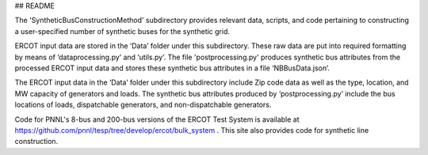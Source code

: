 ## README



The 'SyntheticBusConstructionMethod' subdirectory provides relevant data, scripts, and code pertaining to constructing a user-specified number of synthetic buses for the synthetic grid.


ERCOT input data are stored in the ‘Data’ folder under this subdirectory.  These raw data are put into required formatting by means of ‘dataprocessing.py’ and ‘utils.py’.  The file 'postprocessing.py' produces synthetic bus attributes from the processed ERCOT input data and stores these synthetic bus attributes in a file ‘NBBusData.json’.  

The ERCOT input data in the ‘Data’ folder under this subdirectory include Zip code data as well as the type, location, and MW capacity of generators and loads.  The synthetic bus attributes produced by ‘postprocessing.py’ include the bus locations of loads, dispatchable generators, and non-dispatchable generators.

Code for PNNL's 8-bus and 200-bus versions of the ERCOT Test System is available at https://github.com/pnnl/tesp/tree/develop/ercot/bulk_system . This site also provides code for synthetic line construction. 
